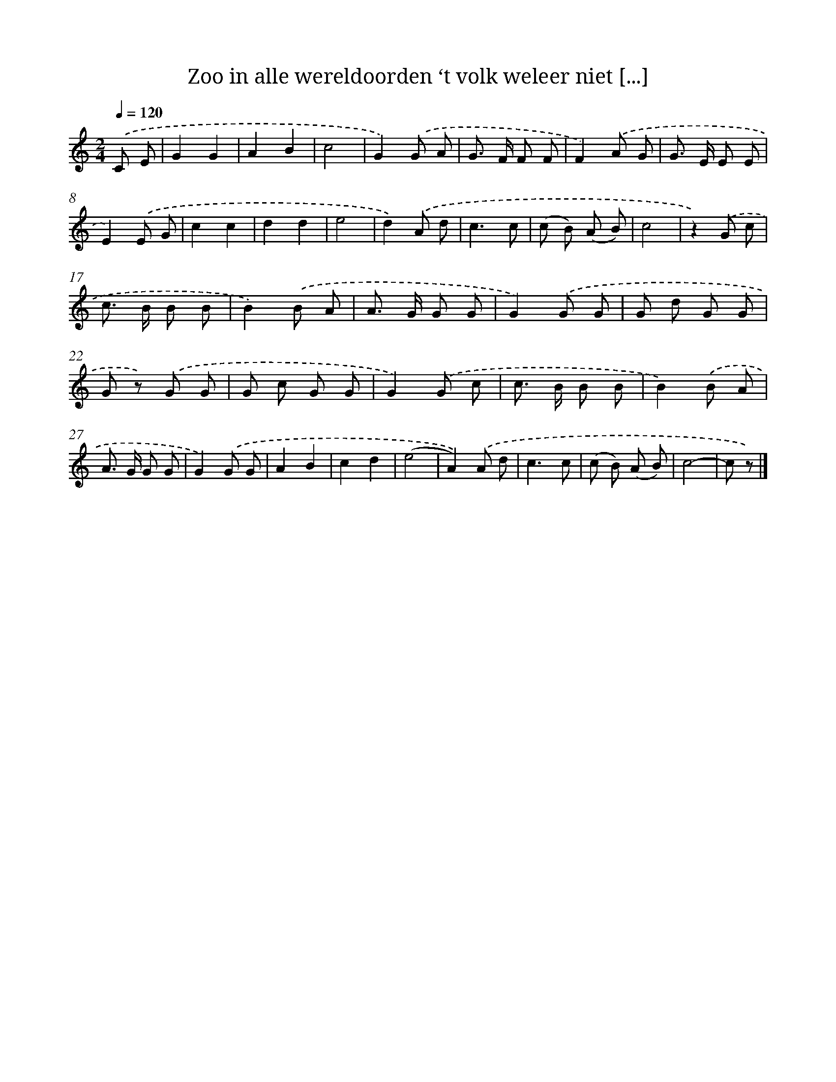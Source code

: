 X: 4983
T: Zoo in alle wereldoorden ‘t volk weleer niet [...]
%%abc-version 2.0
%%abcx-abcm2ps-target-version 5.9.1 (29 Sep 2008)
%%abc-creator hum2abc beta
%%abcx-conversion-date 2018/11/01 14:36:14
%%humdrum-veritas 3710035898
%%humdrum-veritas-data 1405340692
%%continueall 1
%%barnumbers 0
L: 1/8
M: 2/4
Q: 1/4=120
K: C clef=treble
.('C E [I:setbarnb 1]|
G2G2 |
A2B2 |
c4 |
G2).('G A |
G> F F F |
F2).('A G |
G> E E E |
E2).('E G |
c2c2 |
d2d2 |
e4 |
d2).('A d |
c3c |
(c B) (A B) |
c4 |
z2).('G c |
c> B B B |
B2).('B A |
A> G G G |
G2).('G G |
G d G G |
G z) .('G G |
G c G G |
G2).('G c |
c> B B B |
B2).('B A |
A> G G G |
G2).('G G |
A2B2 |
c2d2 |
(e4 |
A2)).('A d |
c3c |
(c B) (A B) |
c4- |
c z) |]
